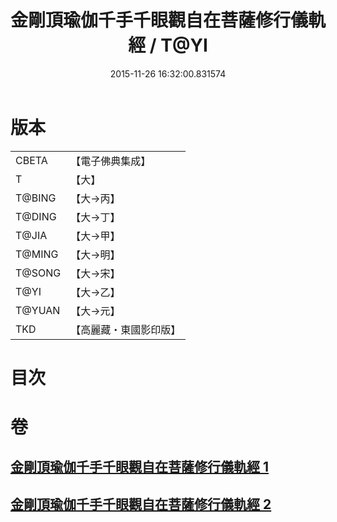 #+TITLE: 金剛頂瑜伽千手千眼觀自在菩薩修行儀軌經 / T@YI
#+DATE: 2015-11-26 16:32:00.831574
* 版本
 |     CBETA|【電子佛典集成】|
 |         T|【大】     |
 |    T@BING|【大→丙】   |
 |    T@DING|【大→丁】   |
 |     T@JIA|【大→甲】   |
 |    T@MING|【大→明】   |
 |    T@SONG|【大→宋】   |
 |      T@YI|【大→乙】   |
 |    T@YUAN|【大→元】   |
 |       TKD|【高麗藏・東國影印版】|

* 目次
* 卷
** [[file:KR6j0255_001.txt][金剛頂瑜伽千手千眼觀自在菩薩修行儀軌經 1]]
** [[file:KR6j0255_002.txt][金剛頂瑜伽千手千眼觀自在菩薩修行儀軌經 2]]
